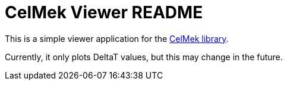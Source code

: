 = CelMek Viewer README

This is a simple viewer application for the
https://github.com/lorrden/swift-celmek[CelMek library].

Currently, it only plots DeltaT values, but this may change in the future.
